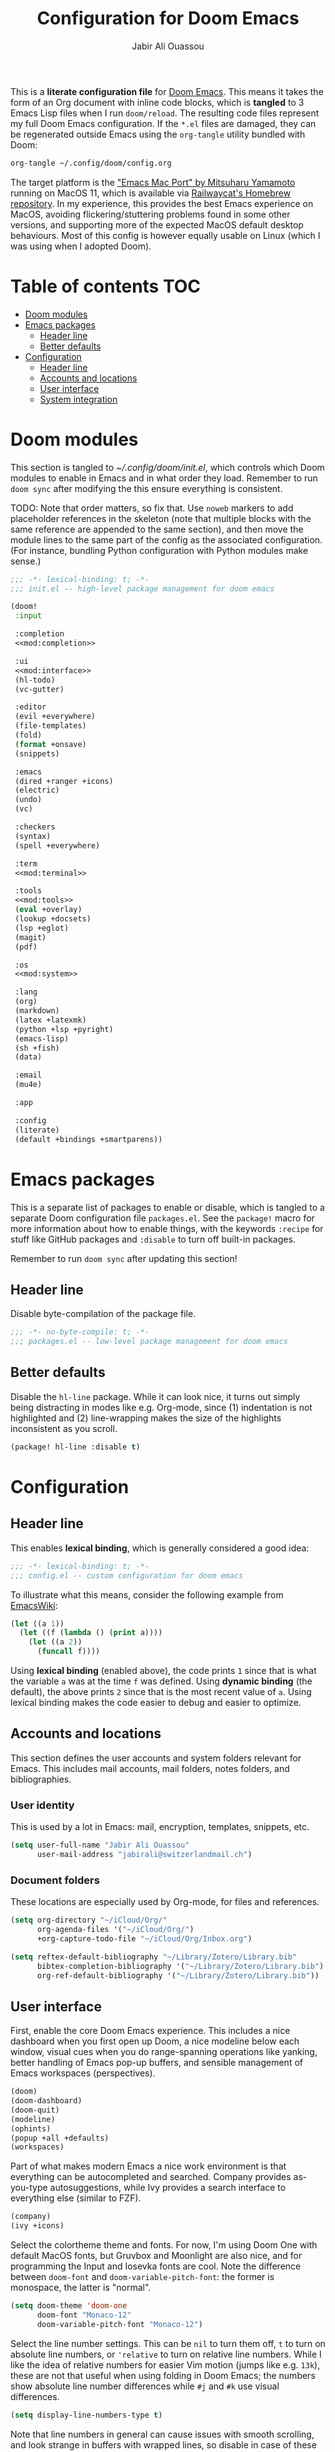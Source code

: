 #+TITLE: Configuration for Doom Emacs
#+AUTHOR: Jabir Ali Ouassou
#+PROPERTY: header-args :tangle yes :cache yes :results silent

This is a *literate configuration file* for [[https://github.com/hlissner/doom-emacs][Doom Emacs]]. This means it takes
the form of an Org document with inline code blocks, which is *tangled* to 3
Emacs Lisp files when I run =doom/reload=. The resulting code files represent
my full Doom Emacs configuration. If the =*.el= files are damaged, they can be
regenerated outside Emacs using the =org-tangle= utility bundled with Doom:
#+begin_src bash
org-tangle ~/.config/doom/config.org
#+end_src

The target platform is the [[https://bitbucket.org/mituharu/emacs-mac/src/master/]["Emacs Mac Port" by Mitsuharu Yamamoto]] running
on MacOS 11, which is available via [[https://github.com/railwaycat/homebrew-emacsmacport][Railwaycat's Homebrew repository]]. In
my experience, this provides the best Emacs experience on MacOS, avoiding
flickering/stuttering problems found in some other versions, and supporting
more of the expected MacOS default desktop behaviours. Most of this config
is however equally usable on Linux (which I was using when I adopted Doom).

* Table of contents :TOC:
- [[#doom-modules][Doom modules]]
- [[#emacs-packages][Emacs packages]]
  - [[#header-line][Header line]]
  - [[#better-defaults][Better defaults]]
- [[#configuration][Configuration]]
  - [[#header-line-1][Header line]]
  - [[#accounts-and-locations][Accounts and locations]]
  - [[#user-interface][User interface]]
  - [[#system-integration][System integration]]

* Doom modules
:PROPERTIES:
:header-args: :tangle init.el
:END:

This section is tangled to [[~/.config/doom/init.el]], which controls which
Doom modules to enable in Emacs and in what order they load. Remember to
run =doom sync= after modifying the this ensure everything is consistent.

TODO: Note that order matters, so fix that. Use =noweb= markers to add
placeholder references in the skeleton (note that multiple blocks with
the same reference are appended to the same section), and then move the
module lines to the same part of the config as the associated configuration.
(For instance, bundling Python configuration with Python modules make sense.)

#+begin_src emacs-lisp :noweb tangle
;;; -*- lexical-binding: t; -*-
;;; init.el -- high-level package management for doom emacs

(doom!
 :input

 :completion
 <<mod:completion>>

 :ui
 <<mod:interface>>
 (hl-todo)
 (vc-gutter)

 :editor
 (evil +everywhere)
 (file-templates)
 (fold)
 (format +onsave)
 (snippets)

 :emacs
 (dired +ranger +icons)
 (electric)
 (undo)
 (vc)

 :checkers
 (syntax)
 (spell +everywhere)

 :term
 <<mod:terminal>>

 :tools
 <<mod:tools>>
 (eval +overlay)
 (lookup +docsets)
 (lsp +eglot)
 (magit)
 (pdf)

 :os
 <<mod:system>>

 :lang
 (org)
 (markdown)
 (latex +latexmk)
 (python +lsp +pyright)
 (emacs-lisp)
 (sh +fish)
 (data)

 :email
 (mu4e)

 :app

 :config
 (literate)
 (default +bindings +smartparens))
#+end_src

* Emacs packages
:PROPERTIES:
:header-args: :tangle packages.el
:END:

This is a separate list of packages to enable or disable, which is tangled to a
separate Doom configuration file =packages.el=. See the =package!= macro for
more information about how to enable things, with the keywords =:recipe= for
stuff like GitHub packages and =:disable= to turn off built-in packages.

Remember to run =doom sync= after updating this section!

** Header line
Disable byte-compilation of the package file.
#+begin_src emacs-lisp
;;; -*- no-byte-compile: t; -*-
;;; packages.el -- low-level package management for doom emacs
#+end_src

** Better defaults
Disable the =hl-line= package. While it can look nice, it turns out simply being
distracting in modes like e.g. Org-mode, since (1) indentation is not highlighted
and (2) line-wrapping makes the size of the highlights inconsistent as you scroll.
#+begin_src emacs-lisp
(package! hl-line :disable t)
#+end_src

* Configuration
:PROPERTIES:
:header-args: :tangle config.el
:END:

** Header line
This enables *lexical binding*, which is generally considered a good idea:
#+begin_src emacs-lisp
;;; -*- lexical-binding: t; -*-
;;; config.el -- custom configuration for doom emacs
#+end_src

To illustrate what this means, consider the following example from [[https://www.emacswiki.org/emacs/DynamicBindingVsLexicalBinding][EmacsWiki]]:
#+begin_src emacs-lisp :tangle no
    (let ((a 1))
      (let ((f (lambda () (print a))))
        (let ((a 2))
          (funcall f))))
#+end_src
Using *lexical binding* (enabled above), the code prints =1= since that is
what the variable =a= was at the time =f= was defined. Using *dynamic binding*
(the default), the above prints =2= since that is the most recent value of =a=.
Using lexical binding makes the code easier to debug and easier to optimize.

** Accounts and locations
This section defines the user accounts and system folders relevant for Emacs.
This includes mail accounts, mail folders, notes folders, and bibliographies.

*** User identity
This is used by a lot in Emacs: mail, encryption, templates, snippets, etc.
#+begin_src emacs-lisp
(setq user-full-name "Jabir Ali Ouassou"
      user-mail-address "jabirali@switzerlandmail.ch")
#+end_src

*** Document folders
These locations are especially used by Org-mode, for files and references.
#+begin_src emacs-lisp
(setq org-directory "~/iCloud/Org/"
      org-agenda-files '("~/iCloud/Org/")
      +org-capture-todo-file "~/iCloud/Org/Inbox.org")

(setq reftex-default-bibliography "~/Library/Zotero/Library.bib"
      bibtex-completion-bibliography '("~/Library/Zotero/Library.bib")
      org-ref-default-bibliography '("~/Library/Zotero/Library.bib"))
#+end_src

** User interface
First, enable the core Doom Emacs experience. This includes a nice dashboard
when you first open up Doom, a nice modeline below each window, visual cues
when you do range-spanning operations like yanking, better handling of Emacs
pop-up buffers, and sensible management of Emacs workspaces (perspectives).
#+begin_src emacs-lisp :tangle no :noweb-ref mod:interface
(doom)
(doom-dashboard)
(doom-quit)
(modeline)
(ophints)
(popup +all +defaults)
(workspaces)
#+end_src

Part of what makes modern Emacs a nice work environment is that everything can
be autocompleted and searched. Company provides as-you-type autosuggestions,
while Ivy provides a search interface to everything else (similar to FZF).
#+begin_src emacs-lisp :tangle no :noweb-ref mod:completion
(company)
(ivy +icons)
#+end_src

Select the colortheme theme and fonts. For now, I'm using Doom One with default
MacOS fonts, but Gruvbox and Moonlight are also nice, and for programming the
Input and Iosevka fonts are cool. Note the difference between =doom-font= and
=doom-variable-pitch-font=: the former is monospace, the latter is "normal".
#+begin_src emacs-lisp
(setq doom-theme 'doom-one
      doom-font "Monaco-12"
      doom-variable-pitch-font "Monaco-12")
#+end_src

Select the line number settings. This can be =nil= to turn them off, =t= to turn
on absolute line numbers, or ='relative= to turn on relative line numbers. While
I like the idea of relative numbers for easier Vim motion (jumps like e.g. =13k=),
these are not that useful when using folding in Doom Emacs; the numbers show
absolute line number differences while =#j= and =#k= use visual differences.
#+begin_src emacs-lisp
(setq display-line-numbers-type t)
#+end_src
Note that line numbers in general can cause issues with smooth scrolling, and
look strange in buffers with wrapped lines, so disable in case of these issues.

** System integration
First, enable some sensible MacOS defaults, including integration with
native applications like Finder and iTerm2, and a Keychain auth source.
#+begin_src emacs-lisp :tangle no :noweb-ref mod:system
(:if IS-MAC macos)
#+end_src

Emacs wouldn't integrate very well with the rest of my operating system
without a POSIX-like terminal available. I choose two options here: Eshell
integrates best with Emacs, but Vterm is better for Curses apps and similar.
I usually prefer the former, but it's nice to have a fallback option too.
#+begin_src emacs-lisp :tangle no :noweb-ref mod:terminal
(eshell)
(vterm)
#+end_src

These also increase system integration in an editor-agnostic way. Direnv
allows me to specify e.g. Python virtual environments in a way that works
across shells and editors, and the Doom module integrates this in Emacs.
Editorconfig lets me respect other developers settings for tabs, spaces,
etc., regardless of what editor they are using to collaborate on code.
#+begin_src emacs-lisp :tangle no :noweb-ref mod:tools
(direnv)
(editorconfig)
#+end_src

By default, I want an undecorated maximized frame for Emacs. This lets me use
Emacs on its own desktop (which I jump to via the keybinding =C-1= on MacOS),
and gives me enough space on a MacBook Air to have two 80-column splits open.
#+begin_src emacs-lisp
(add-to-list 'default-frame-alist '(fullscreen  . maximized))
(add-to-list 'default-frame-alist '(undecorated . t))
#+end_src

These keybindings mirror what are used in other MacOS apps, e.g. iTerm2.
Here, the modifier =s= refers to the command key (⌘). Note that some
relevant keybindings, like ⌘s, ⌘t, ⌘w, and ⌘1-⌘9, are defined above.
#+begin_src emacs-lisp
(map!
 "s-[" 'evil-window-prev
 "s-]" 'evil-window-next
 "s-{" '+workspace/switch-left
 "s-}" '+workspace/switch-right
 "s-d" 'evil-window-vsplit
 "s-D" 'evil-window-split)
#+end_src
